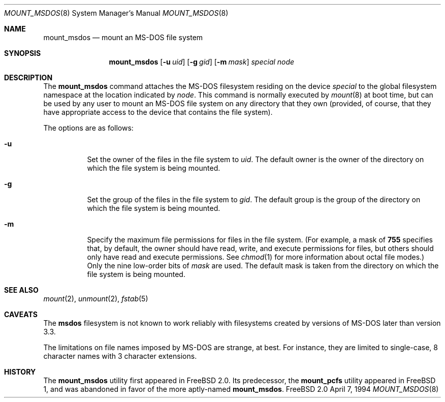 .\"
.\" Copyright (c) 1993,1994 Christopher G. Demetriou
.\" All rights reserved.
.\"
.\" Redistribution and use in source and binary forms, with or without
.\" modification, are permitted provided that the following conditions
.\" are met:
.\" 1. Redistributions of source code must retain the above copyright
.\"    notice, this list of conditions and the following disclaimer.
.\" 2. Redistributions in binary form must reproduce the above copyright
.\"    notice, this list of conditions and the following disclaimer in the
.\"    documentation and/or other materials provided with the distribution.
.\" 3. All advertising materials mentioning features or use of this software
.\"    must display the following acknowledgement:
.\"      This product includes software developed by Christopher G. Demetriou.
.\" 3. The name of the author may not be used to endorse or promote products
.\"    derived from this software without specific prior written permission
.\"
.\" THIS SOFTWARE IS PROVIDED BY THE AUTHOR ``AS IS'' AND ANY EXPRESS OR
.\" IMPLIED WARRANTIES, INCLUDING, BUT NOT LIMITED TO, THE IMPLIED WARRANTIES
.\" OF MERCHANTABILITY AND FITNESS FOR A PARTICULAR PURPOSE ARE DISCLAIMED.
.\" IN NO EVENT SHALL THE AUTHOR BE LIABLE FOR ANY DIRECT, INDIRECT,
.\" INCIDENTAL, SPECIAL, EXEMPLARY, OR CONSEQUENTIAL DAMAGES (INCLUDING, BUT
.\" NOT LIMITED TO, PROCUREMENT OF SUBSTITUTE GOODS OR SERVICES; LOSS OF USE,
.\" DATA, OR PROFITS; OR BUSINESS INTERRUPTION) HOWEVER CAUSED AND ON ANY
.\" THEORY OF LIABILITY, WHETHER IN CONTRACT, STRICT LIABILITY, OR TORT
.\" (INCLUDING NEGLIGENCE OR OTHERWISE) ARISING IN ANY WAY OUT OF THE USE OF
.\" THIS SOFTWARE, EVEN IF ADVISED OF THE POSSIBILITY OF SUCH DAMAGE.
.\"
.\"	$Id: mount_msdos.8,v 1.1 1994/09/19 15:30:34 dfr Exp $
.\"
.Dd April 7, 1994
.Dt MOUNT_MSDOS 8
.Os FreeBSD 2.0
.Sh NAME
.Nm mount_msdos
.Nd mount an MS-DOS file system
.Sh SYNOPSIS
.Nm mount_msdos
.Op Fl u Ar uid
.Op Fl g Ar gid
.Op Fl m Ar mask
.Pa special
.Pa node
.Sh DESCRIPTION
The
.Nm mount_msdos
command attaches the MS-DOS filesystem residing on
the device
.Pa special
to the global filesystem namespace at the location
indicated by
.Pa node .
This command is normally executed by
.Xr mount 8
at boot time, but can be used by any user to mount an
MS-DOS file system on any directory that they own (provided,
of course, that they have appropriate access to the device that
contains the file system).
.Pp
The options are as follows:
.Bl -tag -width Ds
.It Fl u
Set the owner of the files in the file system to
.Ar uid .
The default owner is the owner of the directory
on which the file system is being mounted.
.It Fl g
Set the group of the files in the file system to
.Ar gid .
The default group is the group of the directory
on which the file system is being mounted.
.It Fl m
Specify the maximum file permissions for files
in the file system.
(For example, a mask of
.Li 755
specifies that, by default, the owner should have
read, write, and execute permissions for files, but
others should only have read and execute permissions.
See
.Xr chmod 1
for more information about octal file modes.)
Only the nine low-order bits of
.Ar mask
are used.
The default mask is taken from the
directory on which the file system is being mounted.
.El
.Sh SEE ALSO
.Xr mount 2 ,
.Xr unmount 2 ,
.Xr fstab 5
.Sh CAVEATS
The
.Nm msdos
filesystem is not known to work reliably with filesystems created by versions
of MS-DOS later than version 3.3.
.Pp
The limitations on file names imposed by MS-DOS are strange, at best.
For instance, they are
limited to single-case, 8 character names with 3 character extensions.
.Sh HISTORY
The
.Nm mount_msdos
utility first appeared in FreeBSD 2.0.
Its predecessor, the
.Nm mount_pcfs
utility appeared in FreeBSD 1, and was abandoned in favor
of the more aptly-named
.Nm mount_msdos .
